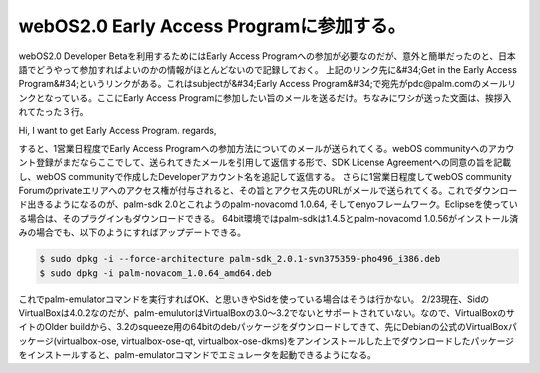 ﻿webOS2.0 Early Access Programに参加する。
######################################################################


webOS2.0 Developer Betaを利用するためにはEarly Access Programへの参加が必要なのだが、意外と簡単だったのと、日本語でどうやって参加すればよいのかの情報がほとんどないので記録しておく。
上記のリンク先に&#34;Get in the Early Access Program&#34;というリンクがある。これはsubjectが&#34;Early Access Program&#34;で宛先がpdc@palm.comのメールリンクとなっている。ここにEarly Access Programに参加したい旨のメールを送るだけ。ちなみにワシが送った文面は、挨拶入れてたった３行。

Hi,
I want to get Early Access Program.
regards,

すると、1営業日程度でEarly Access Programへの参加方法についてのメールが送られてくる。webOS communityへのアカウント登録がまだならここでして、送られてきたメールを引用して返信する形で、SDK License Agreementへの同意の旨を記載し、webOS communityで作成したDeveloperアカウント名を追記して返信する。
さらに1営業日程度してwebOS community Forumのprivateエリアへのアクセス権が付与されると、その旨とアクセス先のURLがメールで送られてくる。これでダウンロード出きるようになるのが、palm-sdk 2.0とこれようのpalm-novacomd 1.0.64, そしてenyoフレームワーク。Eclipseを使っている場合は、そのプラグインもダウンロードできる。
64bit環境ではpalm-sdkは1.4.5とpalm-novacomd 1.0.56がインストール済みの場合でも、以下のようにすればアップデートできる。

.. code-block:: none

   $ sudo dpkg -i --force-architecture palm-sdk_2.0.1-svn375359-pho496_i386.deb
   $ sudo dpkg -i palm-novacom_1.0.64_amd64.deb


これでpalm-emulatorコマンドを実行すればOK、と思いきやSidを使っている場合はそうは行かない。
2/23現在、SidのVirtualBoxは4.0.2なのだが、palm-emulutorはVirtualBoxの3.0～3.2でないとサポートされていない。なので、VirtualBoxのサイトのOlder buildから、3.2のsqueeze用の64bitのdebパッケージをダウンロードしてきて、先にDebianの公式のVirtualBoxパッケージ(virtualbox-ose, virtualbox-ose-qt, virtualbox-ose-dkms)をアンインストールした上でダウンロードしたパッケージをインストールすると、palm-emulatorコマンドでエミュレータを起動できるようになる。



.. author:: mkouhei
.. categories:: Debian, gadget, 
.. tags::


